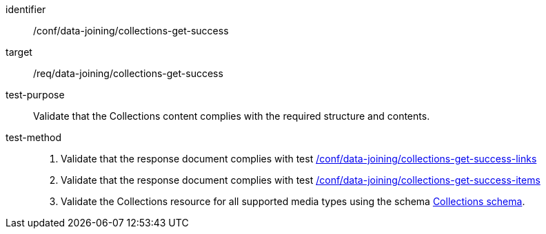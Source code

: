 [[ats_data_joining_collections-get-success]]
[abstract_test]
====
[%metadata]
identifier:: /conf/data-joining/collections-get-success
target:: /req/data-joining/collections-get-success
test-purpose:: Validate that the Collections content complies with the required structure and contents.
test-method::
+
--
. Validate that the response document complies with test <<ats_data_joining_collections-get-success-links, /conf/data-joining/collections-get-success-links>>
. Validate that the response document complies with  test <<ats_data_joining_collections-get-success-items, /conf/data-joining/collections-get-success-items>>
. Validate the Collections resource for all supported media types using the schema <<collections_schema, Collections schema>>.
--
====